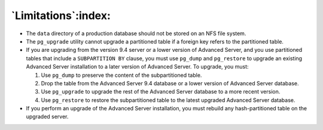 
********************
`Limitations`:index:
********************

-  The ``data`` directory of a production database should not be stored on an NFS file system.

-  The ``pg_upgrade`` utility cannot upgrade a partitioned table if a
   foreign key refers to the partitioned table.

-  If you are upgrading from the version 9.4 server or a lower version
   of Advanced Server, and you use partitioned tables that include a
   ``SUBPARTITION BY`` clause, you must use ``pg_dump`` and ``pg_restore`` to
   upgrade an existing Advanced Server installation to a later version
   of Advanced Server. To upgrade, you must:

   1. Use ``pg_dump`` to preserve the content of the subpartitioned table.

   2. Drop the table from the Advanced Server 9.4 database or a lower
      version of Advanced Server database.

   3. Use ``pg_upgrade`` to upgrade the rest of the Advanced Server database
      to a more recent version.

   4. Use ``pg_restore`` to restore the subpartitioned table to the latest
      upgraded Advanced Server database.

-  If you perform an upgrade of the Advanced Server installation, you
   must rebuild any hash-partitioned table on the upgraded server.

